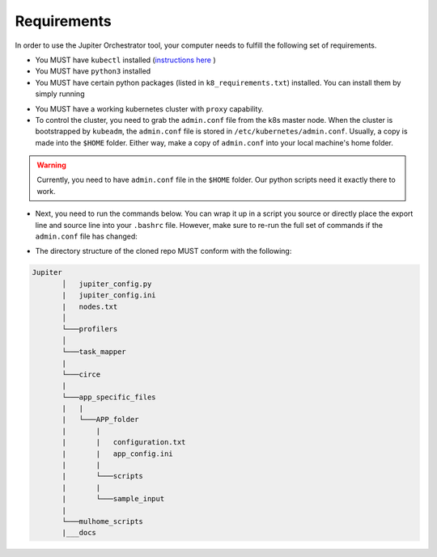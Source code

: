 Requirements
============

In order to use the Jupiter Orchestrator tool, your computer needs to fulfill the following set of requirements.

- You MUST have ``kubectl`` installed (`instructions here <https://kubernetes.io/docs/tasks/tools/install-kubectl>`_ )

- You MUST have ``python3`` installed 

- You MUST have certain python packages (listed in ``k8_requirements.txt``) installed. You can install them by simply running 

.. code-block:: python
    :linenos:
    
    pip3 install -r k8_requirements.txt

- You MUST have a working kubernetes cluster with ``proxy`` capability.

- To control the cluster, you need to grab the ``admin.conf`` file from the k8s  master node. When the cluster is bootstrapped by ``kubeadm``, the ``admin.conf`` file is stored in ``/etc/kubernetes/admin.conf``. Usually, a copy is made into the ``$HOME`` folder. Either way, make a copy of ``admin.conf`` into your local machine's home folder. 

.. warning:: Currently, you need to have ``admin.conf`` file in the ``$HOME`` folder. Our python scripts need it exactly there to work.

- Next, you need to run the commands below. You can wrap it up in a script you source or directly place the export line and source line into your ``.bashrc`` file. However, make sure to re-run the full set of commands if the ``admin.conf`` file has changed:

.. code-block:: bash
   :linenos:

    sudo chown $(id -u):$(id -g) $HOME/admin.conf
    export KUBECONFIG=$HOME/admin.conf #check if it works with `kubectl get nodes`
    source <(kubectl completion bash)


- The directory structure of the cloned repo MUST conform with the following:

.. 
.. code-block:: text

        Jupiter
               │   jupiter_config.py 
               |   jupiter_config.ini
               |   nodes.txt
               │
               └───profilers
               │  
               └───task_mapper
               |   
               └───circe
               |
               └───app_specific_files
               |   |
               |   └───APP_folder
               |       |
               |       |   configuration.txt 
               |       |   app_config.ini 
               |       |
               |       └───scripts
               |       |
               |       └───sample_input
               |
               └───mulhome_scripts
               |___docs


